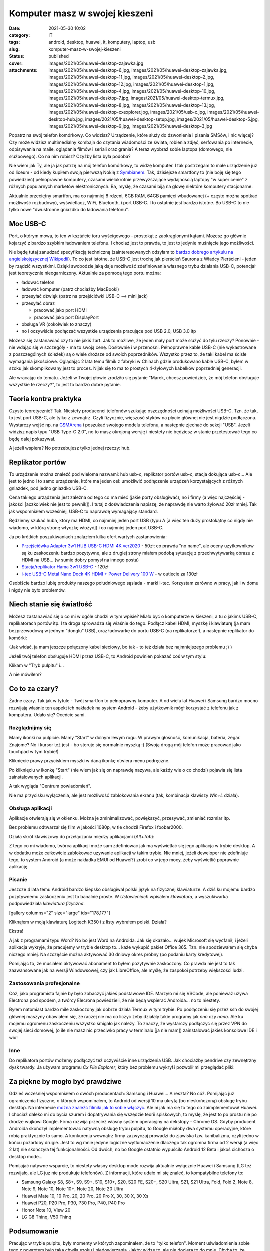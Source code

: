 Komputer masz w swojej kieszeni		
######################################
:date: 2021-05-30 10:02
:category: IT
:tags: android, desktop, huawei, it, komputery, laptop, usb
:slug: komputer-masz-w-swojej-kieszeni
:status: published
:cover: images/2021/05/huawei-desktop-zajawka.jpg
:attachments: images/2021/05/huawei-desktop-6.jpg, images/2021/05/huawei-desktop-zajawka.jpg, images/2021/05/huawei-desktop-11.jpg, images/2021/05/huawei-desktop-2.jpg, images/2021/05/huawei-desktop-12.jpg, images/2021/05/huawei-desktop-1.jpg, images/2021/05/huawei-desktop-4.jpg, images/2021/05/huawei-desktop-10.jpg, images/2021/05/huawei-desktop-7.jpg, images/2021/05/huawei-desktop-termux.jpg, images/2021/05/huawei-desktop-8.jpg, images/2021/05/huawei-desktop-13.jpg, images/2021/05/huawei-desktop-cxexplorer.jpg, images/2021/05/usb-c.jpg, images/2021/05/huawei-desktop-hub.jpg, images/2021/05/huawei-desktop-setup.jpg, images/2021/05/huawei-desktop-5.jpg, images/2021/05/huawei-desktop-9.jpg, images/2021/05/huawei-desktop-3.jpg

Popatrz na swój telefon komórkowy. Co widzisz? Urządzenie, które służy do dzwonienia i pisania SMSów, i nic więcej? Czy może widzisz multimedialny kombajn do czytania wiadomości ze świata, robienia zdjęć, serfowania po internecie, odpisywania na maile, oglądania filmów i seriali oraz grania? A teraz wyobraź sobie laptopa (domowego, nie służbowego). Co na nim robisz? Czyżby lista była podoba?

Nie wiem jak Ty, ale ja jak patrzę na mój telefon komórkowy, to widzę komputer. I tak postrzegam to małe urządzenie już od liceum - od kiedy kupiłem swoją pierwszą Nokię z `Symbianem <https://pl.wikipedia.org/wiki/Symbian>`__. Tak, dzisiejsze smartfony to (nie boję się tego powiedzieć) pełnoprawne komputery, czasami wielokrotnie przewyższające wydajnością laptopy "w super cenie" z różnych popularnych marketów elektronicznych. Ba, myślę, że czasami biją na głowę niektóre komputery stacjonarne.

Aktualnie przeciętny smartfon, ma co najmniej 8 rdzeni, 6GB RAM, 64GB pamięci wbudowanej (+ często można spotkać możliwość rozbudowy), wyświetlacz, WiFi, Bluetooth, i port USB-C. I to ostatnie jest bardzo istotne. Bo USB-C to nie tylko nowe "dwustronne gniazdko do ładowania telefonu".

Moc USB-C
---------

Port, o którym mowa, to ten w kształcie toru wyścigowego - prostokąt z zaokrąglonymi kątami. Możesz go głównie kojarzyć z bardzo szybkim ładowaniem telefonu. I chociaż jest to prawda, to jest to jedynie muśnięcie jego możliwości.

|image1|

Nie będę tutaj zanudzać specyfikacją techniczną (zainteresowanych odsyłam to `bardzo dobrego artykułu na angielskojęzycznej Wikipedii <https://en.wikipedia.org/wiki/USB-C>`__). To co jest istotne, że USB-C jest trochę jak pierścień Saurona z Władcy Pierścieni - jeden by rządzić wszystkimi. Dzięki swobodzie jaką daje możliwość zdefiniowania własnego trybu działania USB-C, potencjał jest teoretycznie nieogarniczony. Aktualnie za pomocą tego portu można:

-  ładować telefon
-  ładować komputer (patrz chociażby MacBooki)
-  przesyłać dźwięk (patrz na przejściówki USB-C --> mini jack)
-  przesyłać obraz

   -  pracować jako port HDMI
   -  pracować jako port DisplayPort

-  obsługa VR (cokolwiek to znaczy)
-  no i oczywiście podłączać wszystkie urządzenia pracujące pod USB 2.0, USB 3.0 itp

Możesz się zastanawiać czy to nie jakiś żart. Jak to możliwe, że jeden mały port może służyć do tylu rzeczy? Ponownie - nie wdając się w szczegóły - ma to swoją cenę. Dosłownie i w przenośni. Pełnoprawne kable USB-C (nie wykastrowane z poszczególnych ścieżek) są o wiele droższe od swoich poprzedników. Wszystko przez to, że taki kabel ma ścisłe wymagania jakościowe. Oglądając 2 lata temu filmik z fabryki w Chinach gdzie produkowano kable USB-C, byłem w szoku jak skomplikowany jest to proces. Nijak się to ma to prostych 4-żyłowych kabelków poprzedniej generacji.

Ale wracając do tematu. Jeżeli w Twojej głowie zrodziło się pytanie "Marek, chcesz powiedzieć, że mój telefon obsługuje wszystkie te rzeczy?", to jest to bardzo dobre pytanie.

Teoria kontra praktyka
----------------------

Czysto teoretycznie? Tak. Niestety producenci telefonów szukając oszczędności ucinają możliwości USB-C. Tzn. że tak, to jest port USB-C, ale tylko z zewnątrz. Czyli fizycznie, więszość styków na płycie głównej nie jest nigdzie podłączona. Wystarczy wejść np. na `GSMArena <https://www.gsmarena.com>`__ i poszukać swojego modelu telefonu, a następnie zjechać do sekcji "USB". Jeżeli widzisz napis typu "USB Type-C 2.0", no to masz okrojoną wersję i niestety nie będziesz w stanie przetestować tego co będę dalej pokazywał.

A jeżeli wspiera? No potrzebujesz tylko jednej rzeczy: hub.

Replikator portów
-----------------

To urządzenie można znaleźć pod wieloma nazwami: hub usb-c, replikator portów usb-c, stacja dokująca usb-c... Ale jest to jedno i to samo urządzenie, które ma jeden cel: umożliwić podłączenie urządzeń korzystających z różnych gniazdek, pod jedno gniazdko USB-C.

Cena takiego urządzenia jest zależna od tego co ma mieć (jakie porty obsługiwać), no i firmy (a więc najczęściej - jakości [aczkolwiek nie jest to pewnik]). I tutaj z doświadczenia napiszę, że naprawdę nie warto żyłować 20zł mniej. Tak jak wspomniałem wcześniej, USB-C to naprawdę wymagający standard.

Będziemy szukać huba, który ma HDMI, co najmniej jeden port USB (typu A [a więc ten duży prostokątny co nigdy nie wiadomo, w którą stronę wtyczkę włożyć]) i co najmniej jeden port USB-C.

Ja po krótkich poszukiwaniach znalazłem kilka ofert wartych zastanowienia:

-  `Przejściówka Adapter 3w1 HUB USB-C HDMI 4K ver2020 <https://allegro.pl/oferta/przejsciowka-adapter-3w1-hub-usb-c-hdmi-4k-ver2020-9251288863>`__ - 50zł; co prawda "no name", ale oceny użytkowników są ku zaskoczeniu bardzo pozytywne, ale z drugiej strony miałem podobą sytuację z przechwytywarką obrazu z HDMI na USB... (w sumie dobry pomysł na innego posta)
-  `Stacja/replikator Hama 3w1 USB-C <https://www.morele.net/stacja-replikator-hama-3w1-usb-c-001357560000-5854442/?utm_source=skapiec.pl&utm_medium=referral>`__ - 120zł
-  `i-tec USB-C Metal Nano Dock 4K HDMI + Power Delivery 100 W <https://allegro.pl/oferta/outlet-i-tec-adapter-usb-c-hdmi-usb-usb-c-10734891989>`__ - w outlecie za 130zł

Osobiście bardzo lubię produkty naszego południowego sąsiada - marki i-tec. Korzystam zarówno w pracy, jak i w domu i nigdy nie było problemów.

Niech stanie się światłość
--------------------------

Możesz zastanawiać się o co mi w ogóle chodzi w tym wpisie? Miało być o komputerze w kieszeni, a tu o jakimś USB-C, replikatorach portów itp. I ta droga sprowadza się właśnie do tego. Podłącz kabel HDMI, myszkę i klawiaturę (ja mam bezprzewodową w jednym "donglu" USB), oraz ładowarkę do portu USB-C (na replikatorze!), a następnie replikator do komórki:

|image2|

(Jak widać, ja mam jeszcze połączony kabel sieciowy, bo tak - to też działa bez najmniejszego problemu ;) )

Jeżeli twój telefon obsługuje HDMI przez USB-C, to Android powinien pokazać coś w tym stylu:

|image3|

Klikam w "Tryb pulpitu" i...

|image4|

A nie mówiłem?

Co to za czary?
---------------

Żadne czary. Tak jak w tytule - Twój smartfon to pełnoprawny komputer. A od wielu lat Huawei i Samsung bardzo mocno rozwijają właśnie ten aspekt ich nakładek na system Android - żeby użytkownik mógł korzystać z telefonu jak z komputera. Udało się? Oceńcie sami.

Rozglądnijmy się
~~~~~~~~~~~~~~~~

|image5|

Mamy ikonki na pulpicie. Mamy "Start" w dolnym lewym rogu. W prawym głośność, komunikacja, bateria, zegar. Znajome? No i kursor też jest - bo steruje się normalnie myszką :) (Swoją drogą mój telefon może pracować jako touchpad w tym trybie!)

|image6|

Kliknięcie prawy przyciskiem myszki w daną ikonkę otwiera menu podręczne.

|image7|

Po kliknięciu w ikonkę "Start" (nie wiem jak się on naprawdę nazywa, ale każdy wie o co chodzi) pojawia się lista zainstalowanych aplikacji.

|image8|

A tak wygląda "Centrum powiadomień".

|image9|

Nie ma przycisku wyłączenia, ale jest możliwość zablokowania ekranu (tak, kombinacja klawiszy *Win+L* działa).

Obsługa aplikacji
~~~~~~~~~~~~~~~~~

Aplikacje otwierają się w okienku. Można je zminimalizować, powiększyć, przesywać, zmieniać rozmiar itp.

|image10|

Bez problemu odtwarzał się film w jakości 1080p, w tle chodził Firefox i foobar2000.

|image11|

Działa skrót klawiszowy do przełączania między aplikacjami (*Alt+Tab*):

Z tego co mi wiadomo, twórca aplikacji może sam zdefiniować jak ma wyświetlać się jego aplikacja w trybie desktop. A w dodatku może całkowicie zablokować używanie aplikacji w takim trybie. Nie mniej, jeżeli deweloper nie zdefiniuje tego, to system Android (a może nakładka EMUI od Huawei?) zrobi co w jego mocy, żeby wyświetlić poprawnie aplikację.

Pisanie
~~~~~~~

Jeszcze 4 lata temu Android bardzo kiepsko obsługiwał polski język na fizycznej klawiaturze. A dziś ku mojemu bardzo pozytywnemu zaskoczeniu jest to banalnie proste. W *Ustawieniach* wpisałem *klawiatura*, a wyszukiwarka podpowiedziała *klawiatura fizyczna.*

[gallery columns="2" size="large" ids="178,177"]

Kliknąłem w moją klawiaturę Logitech K350 i z listy wybrałem polski. Działa?

|image12|

Ekstra!

A jak z programami typu Word? No bo jest Word na Androida. Jak się okazało... wujek Microsoft się wycfanił, i jeżeli aplikacja wykryje, że pracujemy w trybie desktop to... każe wykupić pakiet Office 365. Tzn. nie spodziewałem się chyba niczego mniej. Na szczęście można aktywować 30 dniowy okres próbny (po podaniu karty kredytowej).

|image13|

|image14|

Pomijając to, że musiałem aktywować abonament to byłem pozytywnie zaskoczony. Co prawda nie jest to tak zaawansowane jak na wersji Windowsowej, czy jak LibreOffice, ale myślę, że zaspokoi potrzeby większości ludzi.

Zastosowania profesjonalne
~~~~~~~~~~~~~~~~~~~~~~~~~~

Cóż, jako programista fajnie by było zobaczyć jakieś podstawowe IDE. Marzyło mi się VSCode, ale ponieważ używa Electrona pod spodem, a twórcy Elecrona powiedzieli, że nie będą wspierać Androida... no to niestety.

|image15|

Byłem natomiast bardzo mile zaskoczony jak dobrze działa Termux w tym trybie. Po podłączeniu się przez ssh do swojej głównej maszyny obawiałem się, że raczej nie ma co liczyć żeby działały takie programy jak *nnn* czy *nano*. Ale ku mojemu ogromenu zaskoczeniu wszystko śmigało jak należy. To znaczy, że wystarczy podłączyć się przez VPN do swojej sieci domowej, (o ile nie masz nic przeciwko pracy w terminalu [ja nie mam]) zainstalować jakieś konsolowe IDE i wio!

Inne
~~~~

Do replikatora portów możemy podłączyć też oczywiście inne urządzenia USB. Jak chociażby pendrive czy zewnętrzny dysk twardy. Ja używam programu *Cx File Explorer*, który bez problemu wykrył i pozwolił mi przeglądać pliki:

|image16|

Za piękne by mogło być prawdziwe
--------------------------------

Gdzieś wcześniej wspomniałem o dwóch producentach: Samsung i Huawei... A reszta? No cóż. Pomijając już ograniczenia fizyczne, o których wspominałem, to Android od wersji 10 ma ukrytą (bo nieskończoną) obsługę trybu desktop. Na internecie `można znaleźć filmiki jak to sobie włączyć <https://www.youtube.com/watch?v=q8hYzJWUs64>`__. Ale ni jak ma się to tego co zaimplementował Huawei. I chociaż daleko mi do bycia szurem i dopatrywania się wszędzie teorii spiskowych, to myślę, że jest to po prostu nie po drodze wujkowi Google. Firma rozwija przecież własny system operacyjny na dekstopy - Chrome OS. Gdyby producent Androida skończył implementować natywną obsługę trybu pulpitu, to Google miałoby dwa systemu operacyjne, które robią praktycznie to samo. A konkurenja wewnątrz firmy zazwyczaj prowadzi do zjawiska tzw. kanibalizmu, czyli jedno w końcu pożarłoby drugie. Jest to wg mnie jedyne logiczne wytłumaczenie dlaczego tak ogromna firma od 2 wersji (a więc 2 lat) nie skończyła tej funkcjonalności. Od dwóch, no bo Google ostatnio wypuściło Android 12 Beta i jakoś cichosza o desktop mode...

Pomijajać natywne wsparcie, to niestety własny desktop mode rozwija aktualnie wyłącznie Huawei i Samsung (LG też rozwijało, ale LG już nie produkuje telefonów). Z informacji, które udało mi się znaleć, to kompatybilne telefony to:

-  Samsung Galaxy S8, S8+, S9, S9+, S10, S10+, S20, S20 FE, S20+, S20 Ultra, S21, S21 Ultra, Fold, Fold 2, Note 8, Note 9, Note 10, Note 10+, Note 20, Note 20 Ultra
-  Huawei Mate 10, 10 Pro, 20, 20 Pro, 20 Pro X, 30, 30 X, 30 Xs
-  Huawei P20, P20 Pro, P30, P30 Pro, P40, P40 Pro
-  Honor Note 10, View 20
-  LG G8 Thinq, V50 Thinq

Podsumowanie
------------

Pracując w trybie pulpitu, były momenty w których zapominałem, że to "tylko telefon". Moment uświadomienia sobie tego z powrotem było taką chwilą szoku i niedowierzania. Jakby widzę to, ale nie dociera to do mnie. Chyba to, że trzymam takie małe urządzenie w kieszeni jest bardzo zwodnicze. Nie uzmysławiam sobie na codzień, jak potężny komputer osobisty mam non stop przy sobie. A więc powstaje pytanie: czy człowiek 2021 roku potrzebuje laptopa w domu? A tym bardziej komputera stacjonarnego. Śmiem twierdzić, że nie. Większość ludzi do pracy ma laptopy firmowe. Dzieci dzisiaj częściej grają na komórce (lub konsoli) niż na komputerze. Dla przeciętnego użytkownika, nie ma rzeczy, której nie mogłby zrobić smartfon. Ba, co więcej komórka ma wbudowane aparaty. Wystarczy kupić statyw za 30zł i możesz prowadzić konferencję z Zooma, Teamsa czy innego programu. Wszystko jest.

Patrząc na to w ten sposób, może następnym razem, gdy będziesz wybierał(a) telefon komórowy dla siebie, może warto wziąć to pod uwagę. Może warto dopłacić 300zł i mieć telefon, który obsługuje tryb pulpitu? I tym samym pozbyć się starej stacjonarki, która już nie daje rady. A tak - wszystko w jednym miejscu i zawsze z sobą. Koniec problemów typu zalany, wolny i przegrzewający się laptop. Fajna wizja, co nie?

.. |image1| image:: {static}/images/2021/05/usb-c.jpg
   :class: alignnone wp-image-194 size-full
   :width: 825px
   :height: 400px
   :target: images/2021/05/usb-c.jpg
.. |image2| image:: {static}/images/2021/05/huawei-desktop-hub.jpg
   :class: alignnone wp-image-190 size-full
   :width: 1280px
   :height: 621px
   :target: images/2021/05/huawei-desktop-hub.jpg
.. |image3| image:: {static}/images/2021/05/huawei-desktop-1.jpg
   :class: alignnone wp-image-176 size-full
   :width: 369px
   :height: 800px
   :target: images/2021/05/huawei-desktop-1.jpg
.. |image4| image:: {static}/images/2021/05/huawei-desktop-setup.jpg
   :class: alignnone wp-image-191 size-full
   :width: 1280px
   :height: 1038px
   :target: images/2021/05/huawei-desktop-setup.jpg
.. |image5| image:: {static}/images/2021/05/huawei-desktop-4.jpg
   :class: alignnone wp-image-179 size-full
   :width: 1280px
   :height: 720px
   :target: images/2021/05/huawei-desktop-4.jpg
.. |image6| image:: {static}/images/2021/05/huawei-desktop-7.jpg
   :class: alignnone wp-image-182 size-full
   :width: 1280px
   :height: 720px
   :target: images/2021/05/huawei-desktop-7.jpg
.. |image7| image:: {static}/images/2021/05/huawei-desktop-5.jpg
   :class: alignnone wp-image-180 size-full
   :width: 1280px
   :height: 720px
   :target: images/2021/05/huawei-desktop-5.jpg
.. |image8| image:: {static}/images/2021/05/huawei-desktop-6.jpg
   :class: alignnone wp-image-181 size-full
   :width: 1280px
   :height: 720px
   :target: images/2021/05/huawei-desktop-6.jpg
.. |image9| image:: {static}/images/2021/05/huawei-desktop-8.jpg
   :class: alignnone wp-image-183 size-full
   :width: 1280px
   :height: 720px
   :target: images/2021/05/huawei-desktop-8.jpg
.. |image10| image:: {static}/images/2021/05/huawei-desktop-10.jpg
   :class: alignnone wp-image-185 size-full
   :width: 1280px
   :height: 720px
   :target: images/2021/05/huawei-desktop-10.jpg
.. |image11| image:: {static}/images/2021/05/huawei-desktop-11.jpg
   :class: alignnone wp-image-186 size-full
   :width: 1280px
   :height: 720px
   :target: images/2021/05/huawei-desktop-11.jpg
.. |image12| image:: {static}/images/2021/05/huawei-desktop-9.jpg
   :class: alignnone wp-image-184 size-full
   :width: 1280px
   :height: 720px
   :target: images/2021/05/huawei-desktop-9.jpg
.. |image13| image:: {static}/images/2021/05/huawei-desktop-12.jpg
   :class: alignnone wp-image-187 size-full
   :width: 1280px
   :height: 720px
   :target: images/2021/05/huawei-desktop-12.jpg
.. |image14| image:: {static}/images/2021/05/huawei-desktop-13.jpg
   :class: alignnone wp-image-188 size-full
   :width: 1280px
   :height: 720px
   :target: images/2021/05/huawei-desktop-13.jpg
.. |image15| image:: {static}/images/2021/05/huawei-desktop-termux.jpg
   :class: alignnone wp-image-192 size-full
   :width: 1280px
   :height: 720px
   :target: images/2021/05/huawei-desktop-termux.jpg
.. |image16| image:: {static}/images/2021/05/huawei-desktop-cxexplorer.jpg
   :class: alignnone wp-image-193 size-full
   :width: 1280px
   :height: 720px
   :target: images/2021/05/huawei-desktop-cxexplorer.jpg
